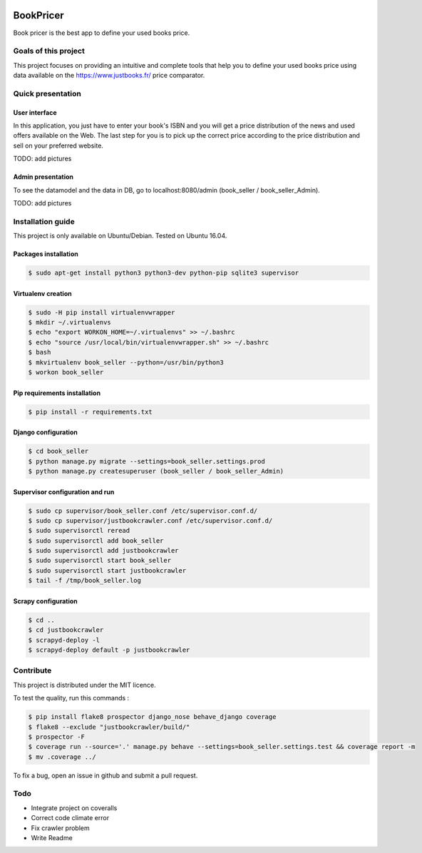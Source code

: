 .. image:: https://travis-ci.org/liogen/book_pricer.svg?branch=develop
    :target: https://travis-ci.org/liogen/book_pricer

.. image:: https://coveralls.io/repos/github/liogen/book_pricer/badge.svg?branch=develop
    :target: https://coveralls.io/github/liogen/book_pricer?branch=develop

.. image:: https://codeclimate.com/github/liogen/book_pricer/badges/gpa.svg
    :target: https://codeclimate.com/github/liogen/book_pricer
    :alt: Code Climate

BookPricer
==========

Book pricer is the best app to define your used books price.

Goals of this project
---------------------

This project focuses on providing an intuitive and complete tools that help you to define your used books price using data available on the https://www.justbooks.fr/ price comparator.

Quick presentation
------------------

User interface
~~~~~~~~~~~~~~

In this application, you just have to enter your book's ISBN and you will get a price distribution of the news and used offers available on the Web. The last step for you is to pick up the correct price according to the price distribution and sell on your preferred website.

TODO: add pictures

Admin presentation
~~~~~~~~~~~~~~~~~~

To see the datamodel and the data in DB, go to localhost:8080/admin (book_seller / book_seller_Admin).

TODO: add pictures

Installation guide
------------------

This project is only available on Ubuntu/Debian. Tested on Ubuntu 16.04.

Packages installation
~~~~~~~~~~~~~~~~~~~~~

.. code-block:: bash

    $ sudo apt-get install python3 python3-dev python-pip sqlite3 supervisor

Virtualenv creation
~~~~~~~~~~~~~~~~~~~

.. code-block:: bash

    $ sudo -H pip install virtualenvwrapper
    $ mkdir ~/.virtualenvs
    $ echo "export WORKON_HOME=~/.virtualenvs" >> ~/.bashrc
    $ echo "source /usr/local/bin/virtualenvwrapper.sh" >> ~/.bashrc
    $ bash
    $ mkvirtualenv book_seller --python=/usr/bin/python3
    $ workon book_seller

Pip requirements installation
~~~~~~~~~~~~~~~~~~~~~~~~~~~~~

.. code-block:: bash

    $ pip install -r requirements.txt

Django configuration
~~~~~~~~~~~~~~~~~~~~

.. code-block:: bash

    $ cd book_seller
    $ python manage.py migrate --settings=book_seller.settings.prod
    $ python manage.py createsuperuser (book_seller / book_seller_Admin)

Supervisor configuration and run
~~~~~~~~~~~~~~~~~~~~~~~~~~~~~~~~

.. code-block:: bash

    $ sudo cp supervisor/book_seller.conf /etc/supervisor.conf.d/
    $ sudo cp supervisor/justbookcrawler.conf /etc/supervisor.conf.d/
    $ sudo supervisorctl reread
    $ sudo supervisorctl add book_seller
    $ sudo supervisorctl add justbookcrawler
    $ sudo supervisorctl start book_seller
    $ sudo supervisorctl start justbookcrawler
    $ tail -f /tmp/book_seller.log

Scrapy configuration
~~~~~~~~~~~~~~~~~~~~

.. code-block:: bash

    $ cd ..
    $ cd justbookcrawler
    $ scrapyd-deploy -l
    $ scrapyd-deploy default -p justbookcrawler

Contribute
----------

This project is distributed under the MIT licence.

To test the quality, run this commands :

.. code-block:: bash

    $ pip install flake8 prospector django_nose behave_django coverage
    $ flake8 --exclude "justbookcrawler/build/"
    $ prospector -F
    $ coverage run --source='.' manage.py behave --settings=book_seller.settings.test && coverage report -m
    $ mv .coverage ../

To fix a bug, open an issue in github and submit a pull request.

Todo
----

* Integrate project on coveralls
* Correct code climate error
* Fix crawler problem
* Write Readme

